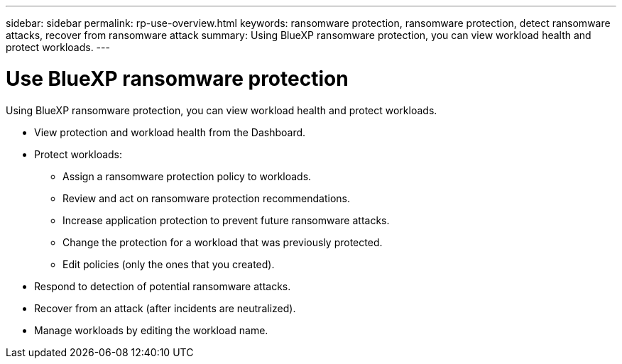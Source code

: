 ---
sidebar: sidebar
permalink: rp-use-overview.html
keywords: ransomware protection, ransomware protection, detect ransomware attacks, recover from ransomware attack
summary: Using BlueXP ransomware protection, you can view workload health and protect workloads.
---

= Use BlueXP ransomware protection
:hardbreaks:
:icons: font
:imagesdir: ../media/

[.lead]
Using BlueXP ransomware protection, you can view workload health and protect workloads.

* View protection and workload health from the Dashboard.
* Protect workloads:
** Assign a ransomware protection policy to workloads. 
** Review and act on ransomware protection recommendations.
** Increase application protection to prevent future ransomware attacks.
** Change the protection for a workload that was previously protected.
** Edit policies (only the ones that you created). 
* Respond to detection of potential ransomware attacks.
* Recover from an attack (after incidents are neutralized).
* Manage workloads by editing the workload name. 

